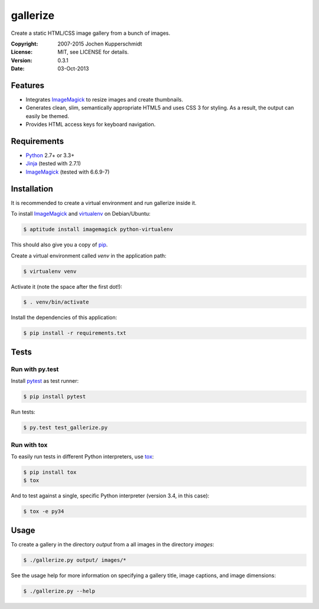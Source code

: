 =========
gallerize
=========

Create a static HTML/CSS image gallery from a bunch of images.


:Copyright: 2007-2015 Jochen Kupperschmidt
:License: MIT, see LICENSE for details.
:Version: 0.3.1
:Date: 03-Oct-2013


Features
========

- Integrates ImageMagick_ to resize images and create thumbnails.
- Generates clean, slim, semantically appropriate HTML5 and uses
  CSS 3 for styling.  As a result, the output can easily be themed.
- Provides HTML access keys for keyboard navigation.


Requirements
============

- Python_ 2.7+ or 3.3+
- Jinja_ (tested with 2.7.1)
- ImageMagick_ (tested with 6.6.9-7)


Installation
============

It is recommended to create a virtual environment and run gallerize
inside it.

To install ImageMagick_ and virtualenv_ on Debian/Ubuntu:

.. code:: sh

  $ aptitude install imagemagick python-virtualenv

This should also give you a copy of pip_.

Create a virtual environment called `venv` in the application path:

.. code:: sh

  $ virtualenv venv

Activate it (note the space after the first dot!):

.. code:: sh

  $ . venv/bin/activate

Install the dependencies of this application:

.. code:: sh

  $ pip install -r requirements.txt


Tests
=====


Run with py.test
----------------

Install pytest_ as test runner:

.. code:: sh

  $ pip install pytest

Run tests:

.. code:: sh

  $ py.test test_gallerize.py


Run with tox
------------

To easily run tests in different Python interpreters, use tox_:

.. code:: sh

  $ pip install tox
  $ tox

And to test against a single, specific Python interpreter (version 3.4,
in this case):

.. code:: sh

  $ tox -e py34


Usage
=====

To create a gallery in the directory `output` from a all images in the
directory `images`:

.. code:: sh

  $ ./gallerize.py output/ images/*

See the usage help for more information on specifying a gallery title,
image captions, and image dimensions:

.. code:: sh

  $ ./gallerize.py --help


.. _Python: http://www.python.org/
.. _ImageMagick: http://www.imagemagick.org/
.. _Jinja: http://jinja.pocoo.org/
.. _virtualenv: http://www.virtualenv.org/
.. _pip: http://www.pip-installer.org/
.. _pytest: http://pytest.org/
.. _tox: http://tox.testrun.org/
